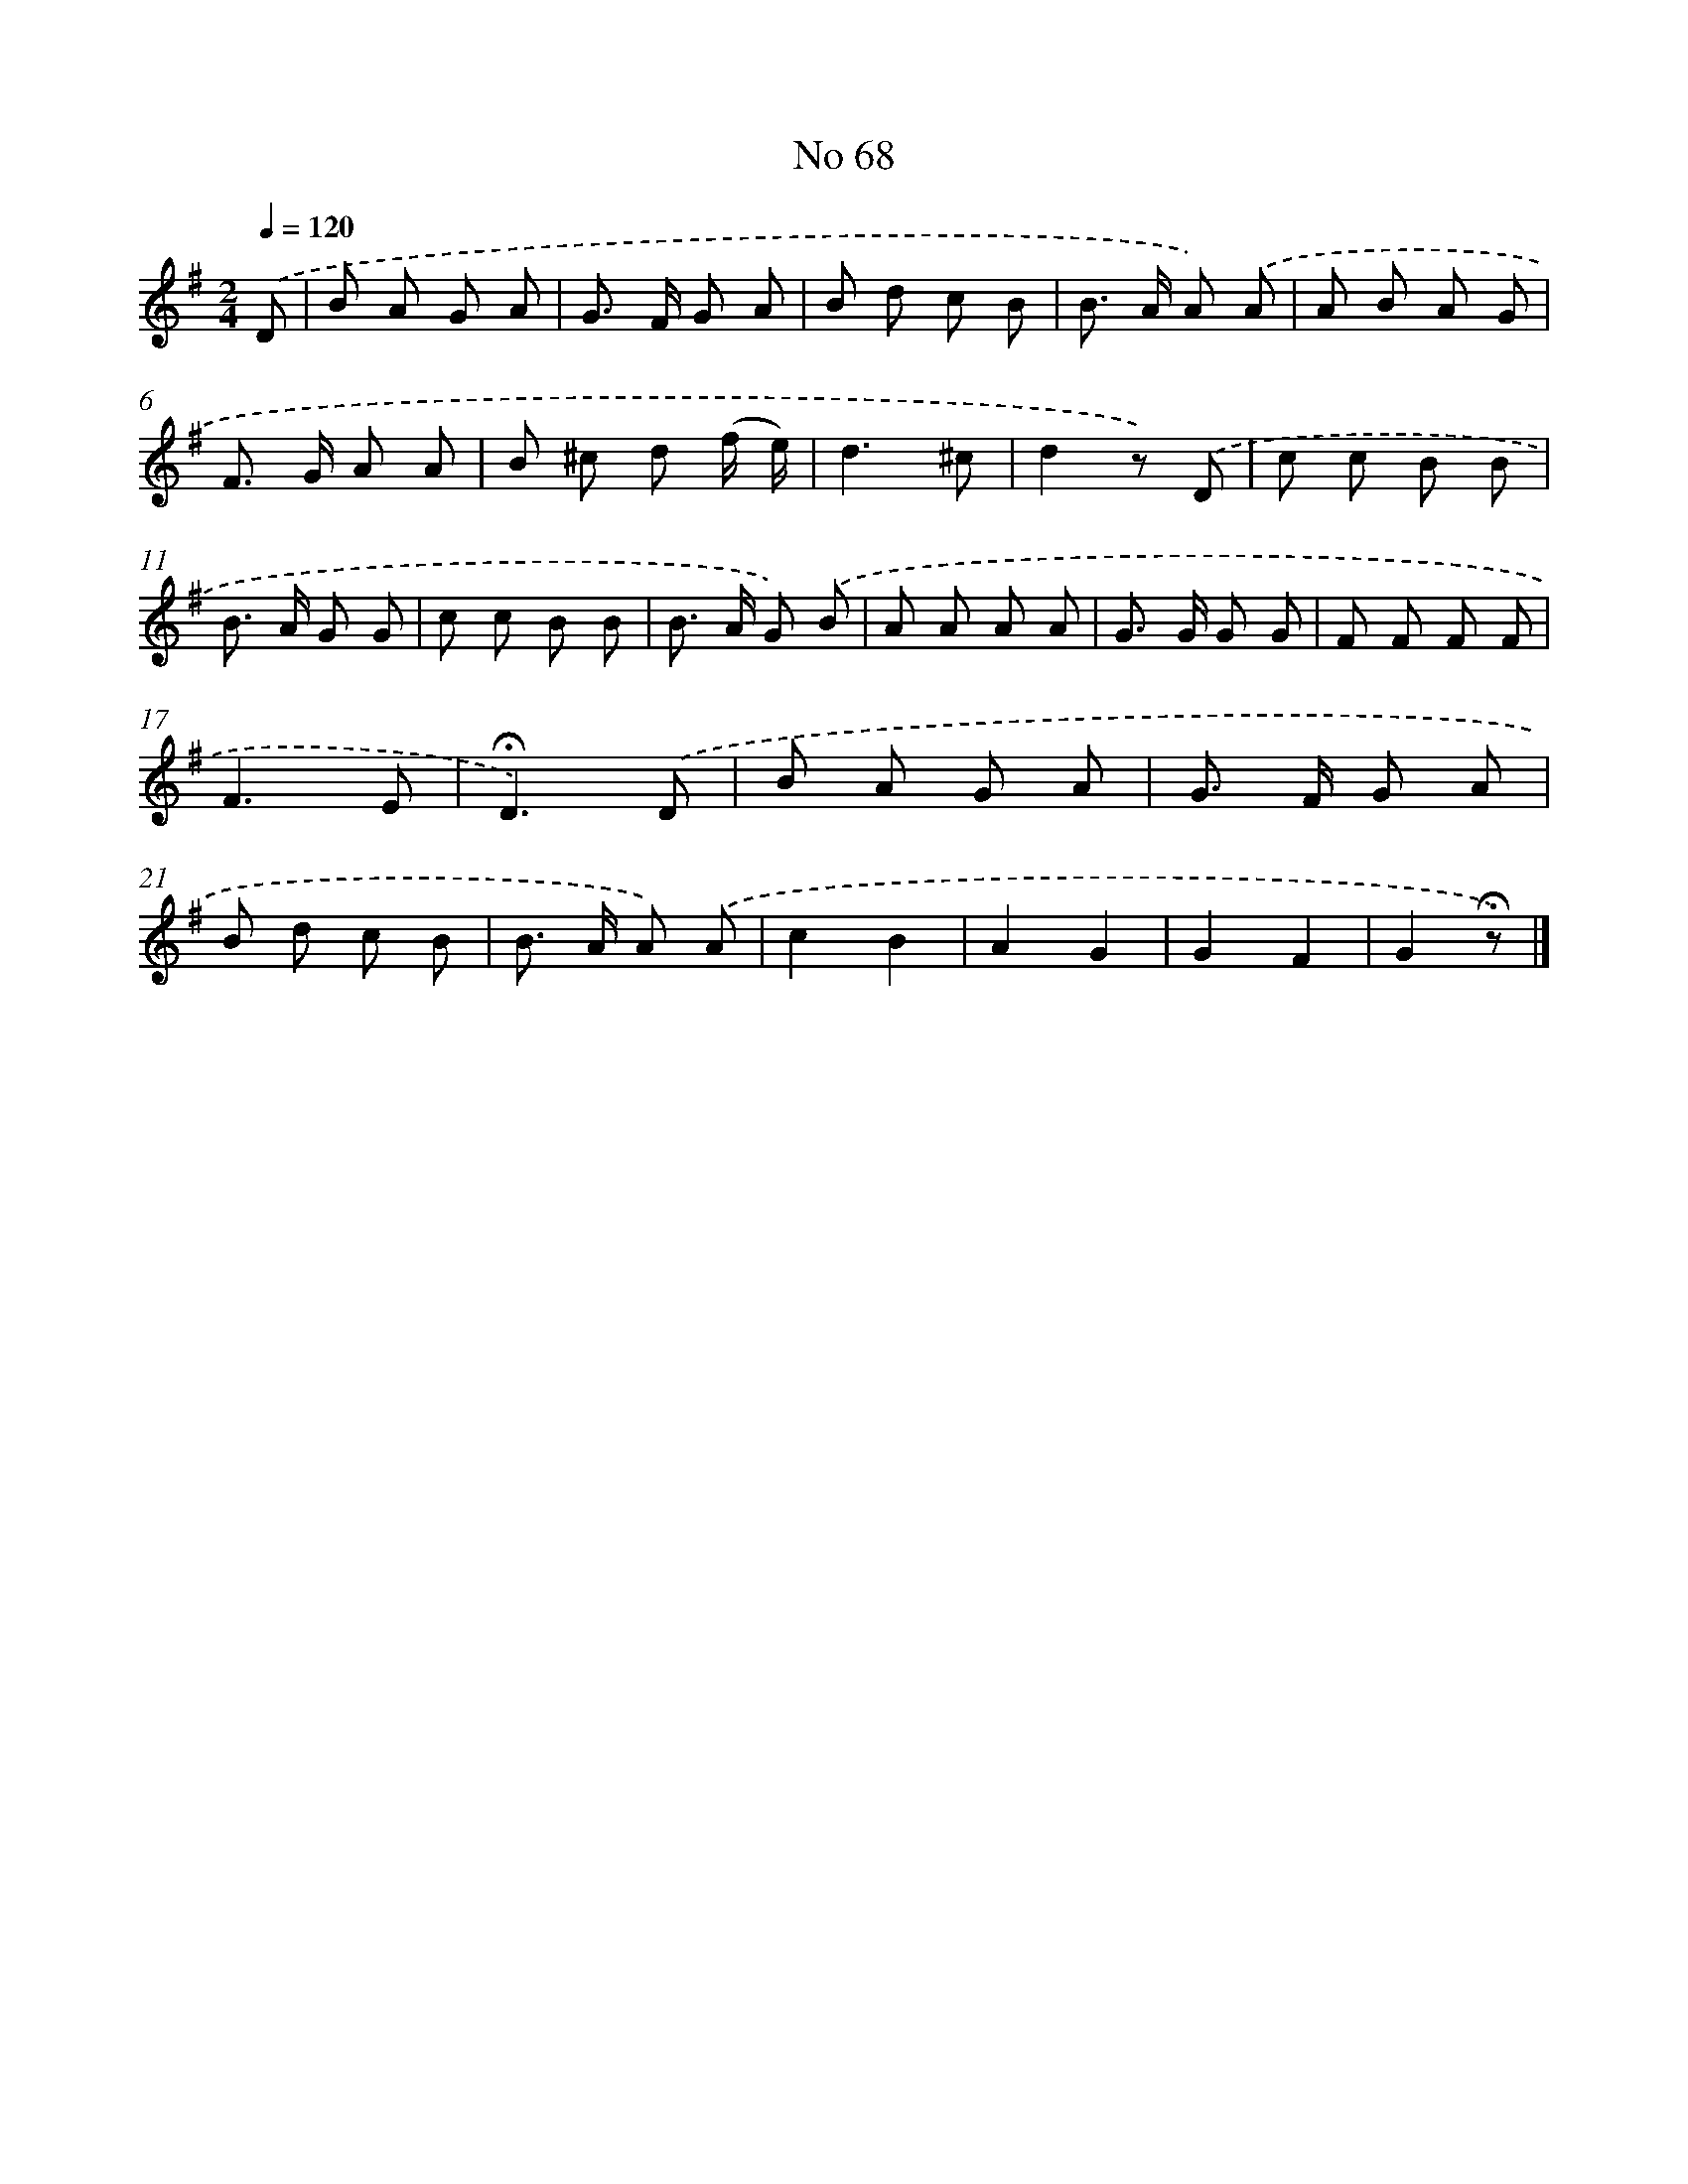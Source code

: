 X: 6429
T: No 68
%%abc-version 2.0
%%abcx-abcm2ps-target-version 5.9.1 (29 Sep 2008)
%%abc-creator hum2abc beta
%%abcx-conversion-date 2018/11/01 14:36:28
%%humdrum-veritas 156292431
%%humdrum-veritas-data 4023604961
%%continueall 1
%%barnumbers 0
L: 1/8
M: 2/4
Q: 1/4=120
K: G clef=treble
.('D [I:setbarnb 1]|
B A G A |
G> F G A |
B d c B |
B> A A) .('A |
A B A G |
F> G A A |
B ^c d (f/ e/) |
d3^c |
d2z) .('D |
c c B B |
B> A G G |
c c B B |
B> A G) .('B |
A A A A |
G> G G G |
F F F F |
F3E |
!fermata!D3).('D |
B A G A |
G> F G A |
B d c B |
B> A A) .('A |
c2B2 |
A2G2 |
G2F2 |
G2!fermata!z) |]
